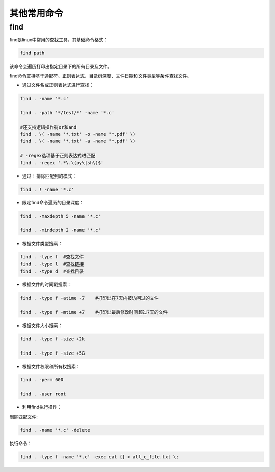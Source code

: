 其他常用命令
===================

find
-------------------

find是linux中常用的查找工具，其基础命令格式：

.. code-block:: sh

    find path

该命令会遍历打印出指定目录下的所有目录及文件。

find命令支持基于通配符、正则表达式、目录树深度、文件日期和文件类型等条件查找文件。

- 通过文件名或正则表达式进行查找：

.. code-block:: sh

    find . -name '*.c'

    find . -path '*/test/*' -name '*.c'

    #还支持逻辑操作符or和and
    find . \( -name '*.txt' -o -name '*.pdf' \)
    find . \( -name '*.txt' -a -name '*.pdf' \)

    # -regex选项基于正则表达式进匹配
    find . -regex '.*\.\(py\|sh\)$'

- 通过 ``!`` 排除匹配到的模式：

.. code-block:: sh

    find . ! -name '*.c'

- 限定find命令遍历的目录深度：

.. code-block:: sh

    find . -maxdepth 5 -name '*.c'

    find . -mindepth 2 -name '*.c'

- 根据文件类型搜索：

.. code-block:: sh

    find . -type f  #查找文件
    find . -type l  #查找链接
    find . -type d  #查找目录

- 根据文件的时间戳搜索：

.. code-block:: sh

    find . -type f -atime -7    #打印出在7天内被访问过的文件

    find . -type f -mtime +7    #打印出最后修改时间超过7天的文件

- 根据文件大小搜索：

.. code-block:: sh

    find . -type f -size +2k

    find . -type f -size +5G

- 根据文件权限和所有权搜索：

.. code-block:: sh

    find . -perm 600

    find . -user root

- 利用find执行操作：

删除匹配文件:

.. code-block:: sh

    find . -name '*.c' -delete

执行命令：

.. code-block:: sh

    find . -type f -name '*.c' -exec cat {} > all_c_file.txt \;